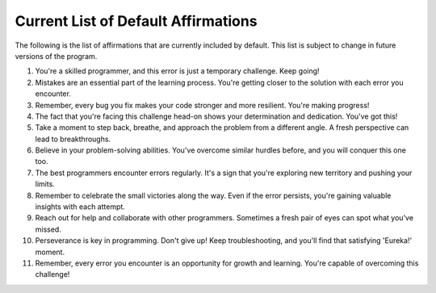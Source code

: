 Current List of Default Affirmations
------------------------------------

The following is the list of affirmations that are currently included
by default.  This list is subject to change in future versions of the
program.

1. You're a skilled programmer, and this error is just a temporary challenge. Keep going!
2. Mistakes are an essential part of the learning process. You're getting closer to the solution with each error you encounter.
3. Remember, every bug you fix makes your code stronger and more resilient. You're making progress!
4. The fact that you're facing this challenge head-on shows your determination and dedication. You've got this!
5. Take a moment to step back, breathe, and approach the problem from a different angle. A fresh perspective can lead to breakthroughs.
6. Believe in your problem-solving abilities. You've overcome similar hurdles before, and you will conquer this one too.
7. The best programmers encounter errors regularly. It's a sign that you're exploring new territory and pushing your limits.
8. Remember to celebrate the small victories along the way. Even if the error persists, you're gaining valuable insights with each attempt.
9. Reach out for help and collaborate with other programmers. Sometimes a fresh pair of eyes can spot what you've missed.
10. Perseverance is key in programming. Don't give up! Keep troubleshooting, and you'll find that satisfying 'Eureka!' moment.
11. Remember, every error you encounter is an opportunity for growth and learning. You're capable of overcoming this challenge!
